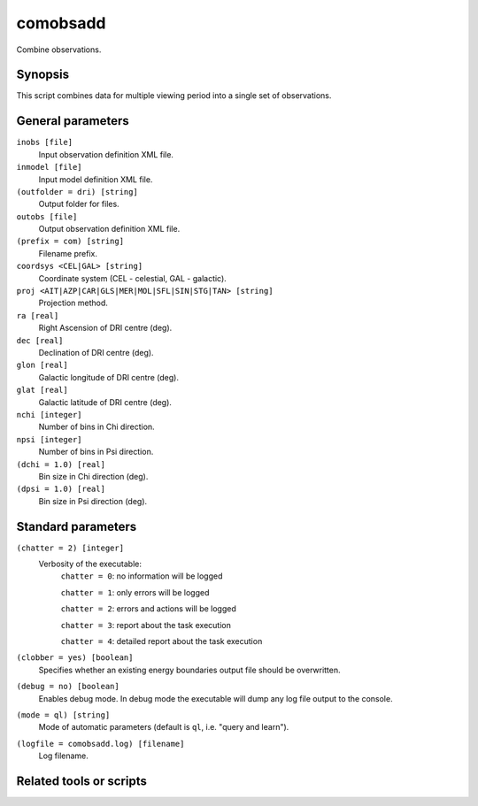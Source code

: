 .. _comobsadd:

comobsadd
=========

Combine observations.


Synopsis
--------

This script combines data for multiple viewing period into a single set of
observations.


General parameters
------------------

``inobs [file]``
    Input observation definition XML file.

``inmodel [file]``
    Input model definition XML file.

``(outfolder = dri) [string]``
    Output folder for files.

``outobs [file]``
    Output observation definition XML file.

``(prefix = com) [string]``
    Filename prefix.

``coordsys <CEL|GAL> [string]``
    Coordinate system (CEL - celestial, GAL - galactic).

``proj <AIT|AZP|CAR|GLS|MER|MOL|SFL|SIN|STG|TAN> [string]``
    Projection method.

``ra [real]``
    Right Ascension of DRI centre (deg).

``dec [real]``
    Declination of DRI centre (deg).

``glon [real]``
    Galactic longitude of DRI centre (deg).

``glat [real]``
    Galactic latitude of DRI centre (deg).

``nchi [integer]``
    Number of bins in Chi direction.

``npsi [integer]``
    Number of bins in Psi direction.

``(dchi = 1.0) [real]``
    Bin size in Chi direction (deg).

``(dpsi = 1.0) [real]``
    Bin size in Psi direction (deg).


Standard parameters
-------------------

``(chatter = 2) [integer]``
    Verbosity of the executable:
     ``chatter = 0``: no information will be logged

     ``chatter = 1``: only errors will be logged

     ``chatter = 2``: errors and actions will be logged

     ``chatter = 3``: report about the task execution

     ``chatter = 4``: detailed report about the task execution

``(clobber = yes) [boolean]``
    Specifies whether an existing energy boundaries output file should be overwritten.

``(debug = no) [boolean]``
    Enables debug mode. In debug mode the executable will dump any log file output to the console.

``(mode = ql) [string]``
    Mode of automatic parameters (default is ``ql``, i.e. "query and learn").

``(logfile = comobsadd.log) [filename]``
    Log filename.


Related tools or scripts
------------------------

